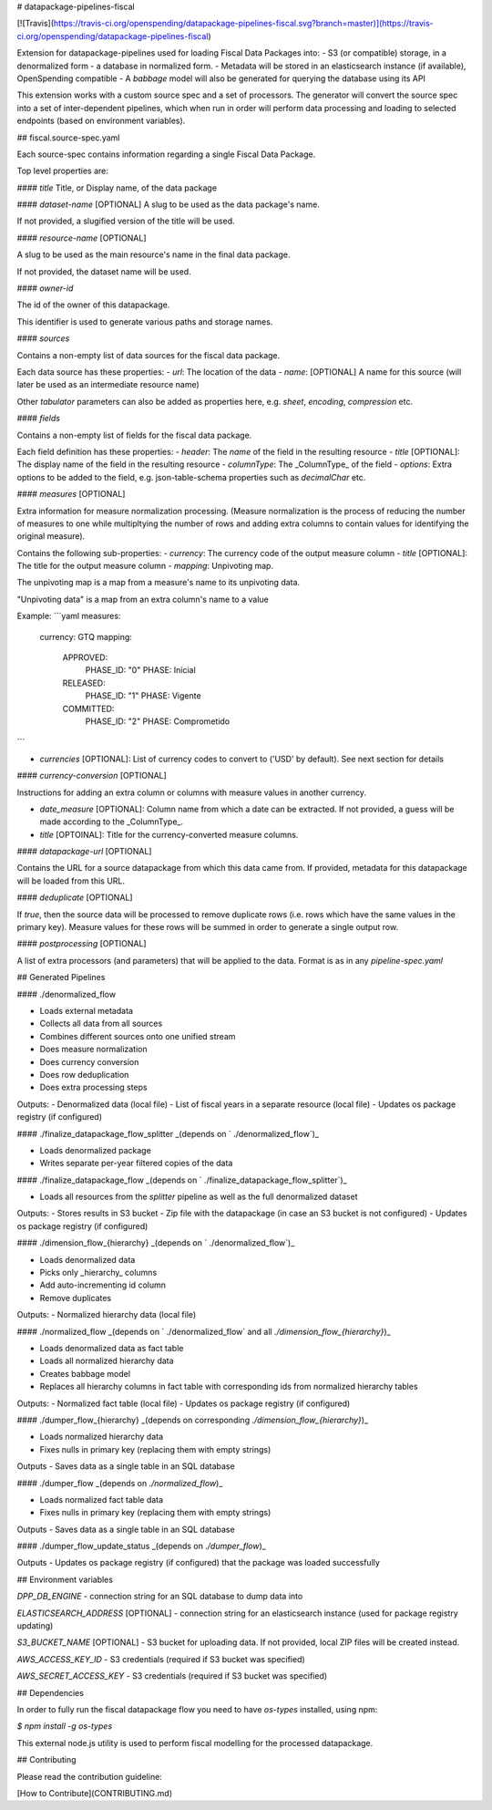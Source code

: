 # datapackage-pipelines-fiscal

[![Travis](https://travis-ci.org/openspending/datapackage-pipelines-fiscal.svg?branch=master)](https://travis-ci.org/openspending/datapackage-pipelines-fiscal)

Extension for datapackage-pipelines used for loading Fiscal Data Packages into:
- S3 (or compatible) storage, in a denormalized form
- a database in normalized form.
- Metadata will be stored in an elasticsearch instance (if available), OpenSpending compatible
- A `babbage` model will also be generated for querying the database using its API

This extension works with a custom source spec and a set of processors. The generator will convert the source spec into a set of inter-dependent pipelines, which when run in order will perform data processing and loading to selected endpoints (based on environment variables).

## fiscal.source-spec.yaml 

Each source-spec contains information regarding a single Fiscal Data Package.

Top level properties are:

#### `title`
Title, or Display name, of the data package

#### `dataset-name` [OPTIONAL]
A slug to be used as the data package's name.

If not provided, a slugified version of the title will be used.

#### `resource-name` [OPTIONAL]

A slug to be used as the main resource's name in the final data package.

If not provided, the dataset name will be used.

#### `owner-id` 

The id of the owner of this datapackage.

This identifier is used to generate various paths and storage names.

#### `sources`

Contains a non-empty list of data sources for the fiscal data package.

Each data source has these properties:
- `url`: The location of the data 
- `name`: [OPTIONAL] A name for this source (will later be used as an intermediate resource name)

Other `tabulator` parameters can also be added as properties here, e.g. `sheet`, `encoding`, `compression` etc.

#### `fields`

Contains a non-empty list of fields for the fiscal data package.

Each field definition has these properties:
- `header`: The `name` of the field in the resulting resource
- `title` [OPTIONAL]: The display name of the field in the resulting resource
- `columnType`: The _ColumnType_ of the field
- `options`: Extra options to be added to the field, e.g. json-table-schema properties such as `decimalChar` etc.

#### `measures` [OPTIONAL]

Extra information for measure normalization processing.
(Measure normalization is the process of reducing the number of measures to one while multipltying the number of rows and adding extra columns to contain values for identifying the original measure).

Contains the following sub-properties:
- `currency`: The currency code of the output measure column
- `title` [OPTIONAL]: The title for the output measure column
- `mapping`: Unpivoting map.

The unpivoting map is a map from a measure's name to its unpivoting data.

"Unpivoting data" is a map from an extra column's name to a value

Example:
```yaml
measures:
  currency: GTQ
  mapping:
    APPROVED:
      PHASE_ID: "0"
      PHASE: Inicial
    RELEASED:
      PHASE_ID: "1"
      PHASE: Vigente
    COMMITTED:
      PHASE_ID: "2"
      PHASE: Comprometido
```

- `currencies` [OPTIONAL]: List of currency codes to convert to ('USD' by default).
  See next section for details


#### `currency-conversion` [OPTIONAL]

Instructions for adding an extra column or columns with measure values in another currency.

- `date_measure` [OPTIONAL]: Column name from which a date can be extracted.
  If not provided, a guess will be made according to the _ColumnType_.

- `title` [OPTOINAL]: Title for the currency-converted measure columns.

#### `datapackage-url` [OPTIONAL]

Contains the URL for a source datapackage from which this data came from.
If provided, metadata for this datapackage will be loaded from this URL.

#### `deduplicate` [OPTIONAL]

If `true`, then the source data will be processed to remove duplicate rows (i.e. rows which have the same values in the primary key). Measure values for these rows will be summed in order to generate a single output row.

#### `postprocessing` [OPTIONAL]

A list of extra processors (and parameters) that will be applied to the data.
Format is as in any `pipeline-spec.yaml`

## Generated Pipelines

#### ./denormalized_flow

- Loads external metadata
- Collects all data from all sources
- Combines different sources onto one unified stream
- Does measure normalization
- Does currency conversion
- Does row deduplication
- Does extra processing steps

Outputs:
- Denormalized data (local file)
- List of fiscal years in a separate resource (local file)
- Updates os package registry (if configured)

#### ./finalize_datapackage_flow_splitter
_(depends on ` ./denormalized_flow`)_

- Loads denormalized package
- Writes separate per-year filtered copies of the data

#### ./finalize_datapackage_flow
_(depends on ` ./finalize_datapackage_flow_splitter`)_

- Loads all resources from the `splitter` pipeline as well as the full denormalized dataset

Outputs:
- Stores results in S3 bucket
- Zip file with the datapackage (in case an S3 bucket is not configured)
- Updates os package registry (if configured)

#### ./dimension_flow_{hierarchy}
_(depends on ` ./denormalized_flow`)_

- Loads denormalized data
- Picks only _hierarchy_ columns
- Add auto-incrementing id column
- Remove duplicates

Outputs:
- Normalized hierarchy data (local file)

#### ./normalized_flow
_(depends on ` ./denormalized_flow` and all `./dimension_flow_{hierarchy}`)_

- Loads denormalized data as fact table
- Loads all normalized hierarchy data
- Creates babbage model
- Replaces all hierarchy columns in fact table with corresponding ids from normalized hierarchy tables

Outputs:
- Normalized fact table (local file)
- Updates os package registry (if configured)

#### ./dumper_flow_{hierarchy}
_(depends on corresponding `./dimension_flow_{hierarchy}`)_

- Loads normalized hierarchy data
- Fixes nulls in primary key (replacing them with empty strings)

Outputs
- Saves data as a single table in an SQL database  

#### ./dumper_flow
_(depends on `./normalized_flow`)_

- Loads normalized fact table data
- Fixes nulls in primary key (replacing them with empty strings)

Outputs
- Saves data as a single table in an SQL database  

#### ./dumper_flow_update_status
_(depends on `./dumper_flow`)_

Outputs
- Updates os package registry (if configured) that the package was loaded successfully  

## Environment variables

`DPP_DB_ENGINE` - connection string for an SQL database to dump data into

`ELASTICSEARCH_ADDRESS` [OPTIONAL] - connection string for an elasticsearch instance (used for package registry updating)

`S3_BUCKET_NAME` [OPTIONAL] - S3 bucket for uploading data. If not provided, local ZIP files will be created instead.

`AWS_ACCESS_KEY_ID` - S3 credentials (required if S3 bucket was specified)

`AWS_SECRET_ACCESS_KEY` - S3 credentials (required if S3 bucket was specified)

## Dependencies

In order to fully run the fiscal datapackage flow you need to have `os-types` installed, using npm:

`$ npm install -g os-types`

This external node.js utility is used to perform fiscal modelling for the processed datapackage.

## Contributing

Please read the contribution guideline:

[How to Contribute](CONTRIBUTING.md)

